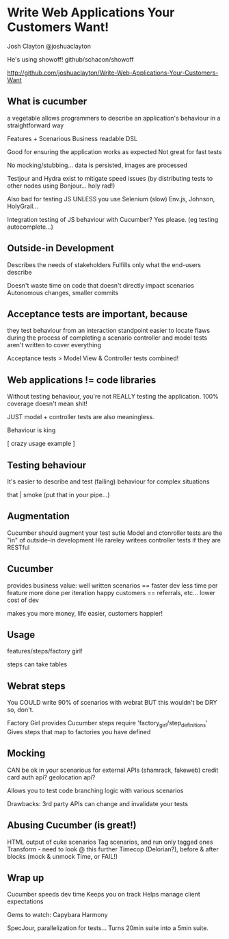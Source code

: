 * Write Web Applications Your Customers Want! 
Josh Clayton
@joshuaclayton

He's using showoff! github/schacon/showoff

http://github.com/joshuaclayton/Write-Web-Applications-Your-Customers-Want

** What is cucumber
   a vegetable
   allows programmers to describe an application's behaviour in a
   straightforward way

   Features + Scenarious
   Business readable DSL

   Good for ensuring the application works as expected
   Not great for fast tests

   No mocking/stubbing... data is persisted, images are processed

   Testjour and Hydra exist to mitigate speed issues (by distributing
   tests to other nodes using Bonjour... holy rad!)

   Also bad for testing JS
   UNLESS you use Selenium (slow)
   Env.js, Johnson, HolyGrail...

   Integration testing of JS behaviour with Cucumber?  Yes please.
   (eg testing autocomplete...)

** Outside-in Development
   Describes the needs of stakeholders
   Fulfills only what the end-users describe

   Doesn't waste time on code that doesn't directly impact scenarios
   Autonomous changes, smaller commits

** Acceptance tests are important, because
   they test behaviour from an interaction standpoint
   easier to locate flaws during the process of completing a scenario
   controller and model tests aren't written to cover everything

   Acceptance tests > Model View & Controller tests combined!

** Web applications != code libraries
   Without testing behaviour, you're not REALLY testing the
   application.
   100% coverage doesn't mean shit!

   JUST model + controller tests are also meaningless.

   Behaviour is king

   [ crazy usage example ]

** Testing behaviour
   It's easier to describe and test (failing) behaviour for complex
   situations

   that | smoke (put that in your pipe...)

** Augmentation
   Cucumber should augment your test sutie
   Model and ctonroller tests are the "in" of outside-in development
   He rareley writees controller tests if they are RESTful

** Cucumber
   provides business value:
   well written scenarios == faster dev
   less time per feature
   more done per iteration
   happy customers == referrals, etc...
   lower cost of dev

   makes you more money, life easier, customers happier!

** Usage
   features/steps/factory girl!

   steps can take tables

** Webrat steps
   You COULD write 90% of scenarios with webrat
   BUT this wouldn't be DRY so, don't.

   Factory Girl provides Cucumber steps
   require 'factory_girl/step_definitions'
   Gives steps that map to factories you have defined

** Mocking
   CAN be ok in your scenarious
   for external APIs (shamrack, fakeweb)
   credit card auth api?
   geolocation api?

   Allows you to test code branching logic with various scenarios
   
   Drawbacks:
   3rd party APIs can change and invalidate your tests

** Abusing Cucumber (is great!)
   HTML output of cuke scenarios
   Tag scenarios, and run only tagged ones
   Transform - need to look @ this further
   Timecop (Delorian?), before & after blocks (mock & unmock Time, or
   FAIL!)

** Wrap up
   Cucumber speeds dev time
   Keeps you on track
   Helps manage client expectations

   Gems to watch:
   Capybara
   Harmony 
   
   SpecJour, parallelization for tests... Turns 20min suite into a
   5min suite.
